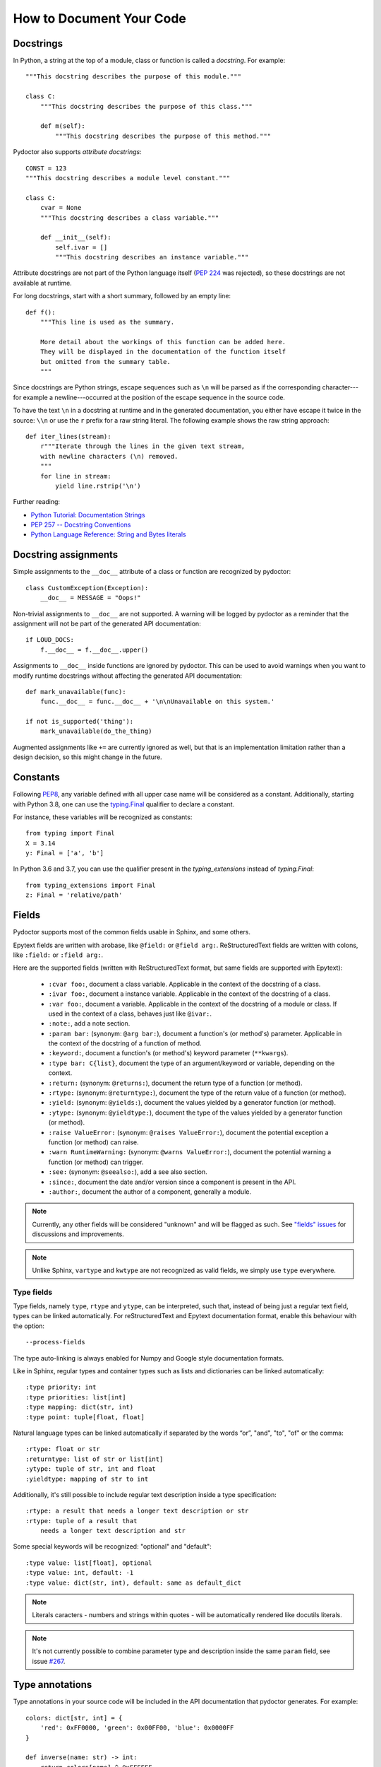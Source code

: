 How to Document Your Code
=========================


Docstrings
----------

In Python, a string at the top of a module, class or function is called a *docstring*.
For example::

    """This docstring describes the purpose of this module."""

    class C:
        """This docstring describes the purpose of this class."""

        def m(self):
            """This docstring describes the purpose of this method."""

Pydoctor also supports *attribute docstrings*::

    CONST = 123
    """This docstring describes a module level constant."""

    class C:
        cvar = None
        """This docstring describes a class variable."""

        def __init__(self):
            self.ivar = []
            """This docstring describes an instance variable."""

Attribute docstrings are not part of the Python language itself (`PEP 224 <https://www.python.org/dev/peps/pep-0224/>`_ was rejected), so these docstrings are not available at runtime.

For long docstrings, start with a short summary, followed by an empty line::

    def f():
        """This line is used as the summary.

        More detail about the workings of this function can be added here.
        They will be displayed in the documentation of the function itself
        but omitted from the summary table.
        """

Since docstrings are Python strings, escape sequences such as ``\n`` will be parsed as if the corresponding character---for example a newline---occurred at the position of the escape sequence in the source code.

To have the text ``\n`` in a docstring at runtime and in the generated documentation, you either have escape it twice in the source: ``\\n`` or use the ``r`` prefix for a raw string literal.
The following example shows the raw string approach::

    def iter_lines(stream):
        r"""Iterate through the lines in the given text stream,
        with newline characters (\n) removed.
        """
        for line in stream:
            yield line.rstrip('\n')

Further reading:

- `Python Tutorial: Documentation Strings <https://docs.python.org/3/tutorial/controlflow.html#documentation-strings>`_
- `PEP 257 -- Docstring Conventions <https://www.python.org/dev/peps/pep-0257/>`_
- `Python Language Reference: String and Bytes literals <https://docs.python.org/3/reference/lexical_analysis.html#string-and-bytes-literals>`_


Docstring assignments
---------------------

Simple assignments to the ``__doc__`` attribute of a class or function are recognized by pydoctor::

    class CustomException(Exception):
        __doc__ = MESSAGE = "Oops!"

Non-trivial assignments to ``__doc__`` are not supported. A warning will be logged by pydoctor as a reminder that the assignment will not be part of the generated API documentation::

    if LOUD_DOCS:
        f.__doc__ = f.__doc__.upper()

Assignments to ``__doc__`` inside functions are ignored by pydoctor. This can be used to avoid warnings when you want to modify runtime docstrings without affecting the generated API documentation::

    def mark_unavailable(func):
        func.__doc__ = func.__doc__ + '\n\nUnavailable on this system.'

    if not is_supported('thing'):
        mark_unavailable(do_the_thing)

Augmented assignments like ``+=`` are currently ignored as well, but that is an implementation limitation rather than a design decision, so this might change in the future.

Constants
---------

Following `PEP8 <https://www.python.org/dev/peps/pep-0008/#constants>`_, any variable defined with all upper case name will be considered as a constant.
Additionally, starting with Python 3.8, one can use the `typing.Final <https://www.python.org/dev/peps/pep-0008/#constants>`_ qualifier to declare a constant. 

For instance, these variables will be recognized as constants::
    
    from typing import Final
    X = 3.14
    y: Final = ['a', 'b']

In Python 3.6 and 3.7, you can use the qualifier present in the `typing_extensions` instead of `typing.Final`::

   from typing_extensions import Final
   z: Final = 'relative/path'
   
Fields
------

Pydoctor supports most of the common fields usable in Sphinx, and some others.

Epytext fields are written with arobase, like ``@field:`` or ``@field arg:``.
ReStructuredText fields are written with colons, like ``:field:`` or ``:field arg:``. 

Here are the supported fields (written with ReStructuredText format, but same fields are supported with Epytext): 

    - ``:cvar foo:``, document a class variable. Applicable in the context of the docstring of a class.
    - ``:ivar foo:``, document a instance variable. Applicable in the context of the docstring of a class.
    - ``:var foo:``, document a variable. Applicable in the context of the docstring of a module or class. 
      If used in the context of a class, behaves just like ``@ivar:``.
    - ``:note:``, add a note section.
    - ``:param bar:`` (synonym: ``@arg bar:``), document a function's (or method's) parameter. 
      Applicable in the context of the docstring of a function of method. 
    - ``:keyword:``, document a function's (or method's) keyword parameter (``**kwargs``).
    - ``:type bar: C{list}``, document the type of an argument/keyword or variable, depending on the context.
    - ``:return:`` (synonym: ``@returns:``), document the return type of a function (or method).
    - ``:rtype:`` (synonym: ``@returntype:``), document the type of the return value of a function (or method).
    - ``:yield:`` (synonym: ``@yields:``), document the values yielded by a generator function (or method).
    - ``:ytype:`` (synonym: ``@yieldtype:``), document the type of the values yielded by a generator function (or method).
    - ``:raise ValueError:`` (synonym: ``@raises ValueError:``), document the potential exception a function (or method) can raise.
    - ``:warn RuntimeWarning:`` (synonym: ``@warns ValueError:``), document the potential warning a function (or method) can trigger.
    - ``:see:`` (synonym: ``@seealso:``), add a see also section.
    - ``:since:``, document the date and/or version since a component is present in the API.
    - ``:author:``, document the author of a component, generally a module.

.. note:: Currently, any other fields will be considered "unknown" and will be flagged as such. 
    See `"fields" issues <https://github.com/twisted/pydoctor/issues?q=is%3Aissue+is%3Aopen+fields>`_
    for discussions and improvements.

.. note:: Unlike Sphinx, ``vartype`` and ``kwtype`` are not recognized as valid fields, we simply use ``type`` everywhere.

.. _codedoc-fields:

Type fields
~~~~~~~~~~~

Type fields, namely ``type``, ``rtype`` and ``ytype``, can be interpreted, such that, instead of being just a regular text field, 
types can be linked automatically.
For reStructuredText and Epytext documentation format, enable this behaviour with the option:: 
    
    --process-fields

The type auto-linking is always enabled for Numpy and Google style documentation formats.

Like in Sphinx, regular types and container types such as lists and dictionaries can be linked automatically:: 

    :type priority: int
    :type priorities: list[int]
    :type mapping: dict(str, int)
    :type point: tuple[float, float]

Natural language types can be linked automatically if separated by the words “or”, "and", "to", "of" or the comma::

    :rtype: float or str
    :returntype: list of str or list[int]
    :ytype: tuple of str, int and float
    :yieldtype: mapping of str to int

Additionally, it's still possible to include regular text description inside a type specification::

    :rtype: a result that needs a longer text description or str
    :rtype: tuple of a result that 
        needs a longer text description and str

Some special keywords will be recognized: "optional" and "default"::

    :type value: list[float], optional
    :type value: int, default: -1
    :type value: dict(str, int), default: same as default_dict

.. note:: Literals caracters - numbers and strings within quotes - will be automatically rendered like docutils literals.

.. note:: It's not currently possible to combine parameter type and description inside the same ``param`` field, see issue `#267 <https://github.com/twisted/pydoctor/issues/267>`_.

Type annotations
----------------

Type annotations in your source code will be included in the API documentation that pydoctor generates.
For example::

    colors: dict[str, int] = {
        'red': 0xFF0000, 'green': 0x00FF00, 'blue': 0x0000FF
    }

    def inverse(name: str) -> int:
        return colors[name] ^ 0xFFFFFF

If your project still supports Python versions prior to 3.6, you can also use type comments::

    from typing import Optional

    favorite_color = None  # type: Optional[str]

However, the ability to extract type comments only exists in the parser of Python 3.8 and later, so make sure you run pydoctor using a recent Python version, or the type comments will be ignored.

There is basic type inference support for variables/constants that are assigned literal values.
Unlike for example mypy, pydoctor cannot infer the type for computed values::

    FIBONACCI = [1, 1, 2, 3, 5, 8, 13]
    # pydoctor will automatically determine the type: list[int]

    SQUARES = [n ** 2 for n in range(10)]
    # pydoctor needs an annotation to document this type

Further reading:

- `Python Standard Library: typing -- Support for type hints <https://docs.python.org/3/library/typing.html>`_
- `PEP 483 -- The Theory of Type Hints <https://www.python.org/dev/peps/pep-0483/>`_


Properties
----------

A method with a decoration ending in ``property`` or ``Property`` will be included in the generated API documentation as an attribute rather than a method::

    class Knight:

        @property
        def name(self):
            return self._name

        @abc.abstractproperty
        def age(self):
            raise NotImplementedError

        @customProperty
        def quest(self):
            return f'Find the {self._object}'

All you have to do for pydoctor to recognize your custom properties is stick to this naming convention.


Using ``attrs``
---------------

If you use the ``attrs`` library to define attributes on your classes, you can use inline docstrings combined with type annotations to provide pydoctor with all the information it needs to document those attributes::

    import attr

    @attr.s(auto_attribs=True)
    class SomeClass:

        a_number: int = 42
        """One number."""

        list_of_numbers: list[int]
        """Multiple numbers."""

If you are using explicit ``attr.ib`` definitions instead of ``auto_attribs``, pydoctor will try to infer the type of the attribute from the default value, but will need help in the form of type annotations or comments for collections and custom types::

    from typing import List
    import attr

    @attr.s
    class SomeClass:

        a_number = attr.ib(default=42)
        """One number."""

        list_of_numbers = attr.ib(factory=list)  # type: List[int]
        """Multiple numbers."""


Private API
-----------

Modules, classes and functions of which the name starts with an underscore are considered *private*. These will not be shown by default, but there is a button in the generated documentation to reveal them. An exception to this rule is *dunders*: names that start and end with double underscores, like ``__str__`` and ``__eq__``, which are always considered public::

    class _Private:
        """This class won't be shown unless explicitly revealed."""

    class Public:
        """This class is public, but some of its methods are private."""

        def public(self):
            """This is a public method."""

        def _private(self):
            """For internal use only."""

        def __eq__(self, other):
            """Is this object equal to 'other'?

            This method is public.
            """


Re-exporting
------------

If your project is a library or framework of significant size, you might want to split the implementation over multiple private modules while keeping the public API importable from a single module. This is supported using pydoctor's re-export feature.

A documented element which is defined in one (typically private) module can be imported into another module and re-exported by naming it in the ``__all__`` special variable. Doing so will move its documentation to the module from where it was re-exported, which is where users of your project will be importing it from.

In the following example, the documentation of ``MyClass`` is written in the ``my_project.core._impl`` module, which is imported into the top-level ``__init__.py`` and then re-exported by including ``"MyClass"`` in the value of ``__all__``. As a result, the documentation for ``MyClass`` can be read in the documentation of the top-level ``my_project`` package::

  ├── README.rst
  ├── my_project
  │   ├── __init__.py      <-- Re-exports my_project.core._impl.MyClass
  │   ├── core                 as my_project.MyClass
  │   │   ├── __init__.py
  │   │   ├── _impl.py     <-- Defines and documents MyClass

The content of ``my_project/__init__.py`` includes::

    from .core._impl import MyClass

    __all__ = ["MyClass"]
